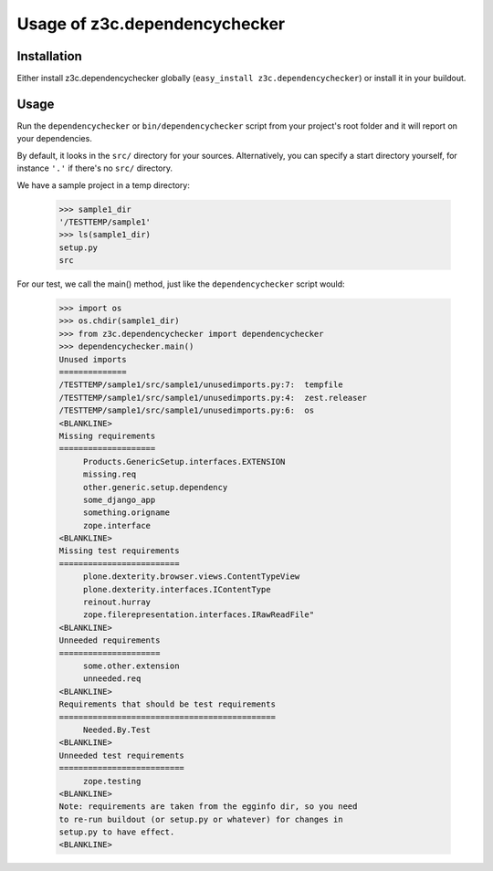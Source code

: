 Usage of z3c.dependencychecker
==============================

.. :doctest:


Installation
------------

Either install z3c.dependencychecker globally (``easy_install
z3c.dependencychecker``) or install it in your buildout.


Usage
-----

Run the ``dependencychecker`` or ``bin/dependencychecker`` script from your
project's root folder and it will report on your dependencies.

By default, it looks in the ``src/`` directory for your sources.
Alternatively, you can specify a start directory yourself, for instance
``'.'`` if there's no ``src/`` directory.

We have a sample project in a temp directory:

    >>> sample1_dir
    '/TESTTEMP/sample1'
    >>> ls(sample1_dir)
    setup.py
    src

For our test, we call the main() method, just like the ``dependencychecker``
script would:

    >>> import os
    >>> os.chdir(sample1_dir)
    >>> from z3c.dependencychecker import dependencychecker
    >>> dependencychecker.main()
    Unused imports
    ==============
    /TESTTEMP/sample1/src/sample1/unusedimports.py:7:  tempfile
    /TESTTEMP/sample1/src/sample1/unusedimports.py:4:  zest.releaser
    /TESTTEMP/sample1/src/sample1/unusedimports.py:6:  os
    <BLANKLINE>
    Missing requirements
    ====================
         Products.GenericSetup.interfaces.EXTENSION
         missing.req
         other.generic.setup.dependency
         some_django_app
         something.origname
         zope.interface
    <BLANKLINE>
    Missing test requirements
    =========================
         plone.dexterity.browser.views.ContentTypeView
         plone.dexterity.interfaces.IContentType
         reinout.hurray
         zope.filerepresentation.interfaces.IRawReadFile"
    <BLANKLINE>
    Unneeded requirements
    =====================
         some.other.extension
         unneeded.req
    <BLANKLINE>
    Requirements that should be test requirements
    =============================================
         Needed.By.Test
    <BLANKLINE>
    Unneeded test requirements
    ==========================
         zope.testing
    <BLANKLINE>
    Note: requirements are taken from the egginfo dir, so you need
    to re-run buildout (or setup.py or whatever) for changes in
    setup.py to have effect.
    <BLANKLINE>
